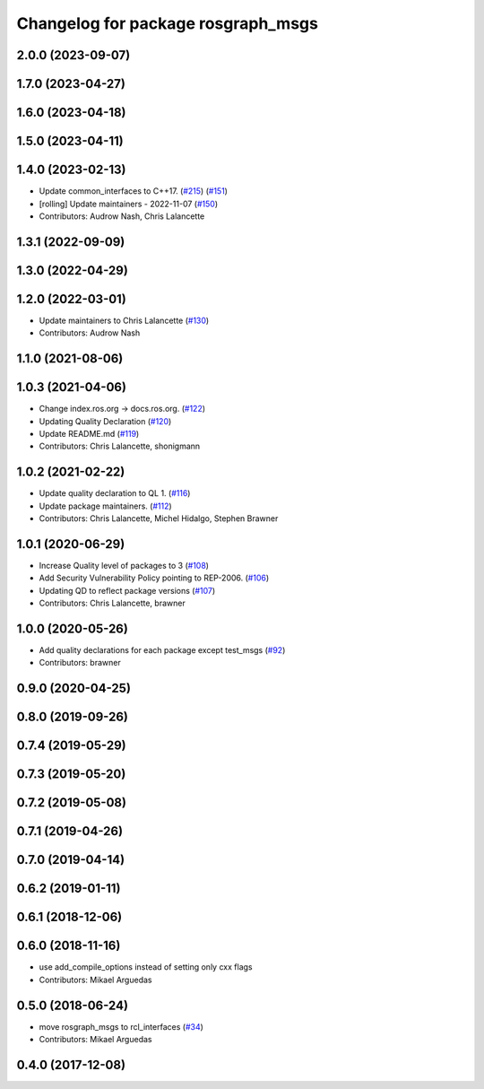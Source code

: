 ^^^^^^^^^^^^^^^^^^^^^^^^^^^^^^^^^^^
Changelog for package rosgraph_msgs
^^^^^^^^^^^^^^^^^^^^^^^^^^^^^^^^^^^

2.0.0 (2023-09-07)
------------------

1.7.0 (2023-04-27)
------------------

1.6.0 (2023-04-18)
------------------

1.5.0 (2023-04-11)
------------------

1.4.0 (2023-02-13)
------------------
* Update common_interfaces to C++17. (`#215 <https://github.com/ros2/rcl_interfaces/issues/215>`_) (`#151 <https://github.com/ros2/rcl_interfaces/issues/151>`_)
* [rolling] Update maintainers - 2022-11-07 (`#150 <https://github.com/ros2/rcl_interfaces/issues/150>`_)
* Contributors: Audrow Nash, Chris Lalancette

1.3.1 (2022-09-09)
------------------

1.3.0 (2022-04-29)
------------------

1.2.0 (2022-03-01)
------------------
* Update maintainers to Chris Lalancette (`#130 <https://github.com/ros2/rcl_interfaces/issues/130>`_)
* Contributors: Audrow Nash

1.1.0 (2021-08-06)
------------------

1.0.3 (2021-04-06)
------------------
* Change index.ros.org -> docs.ros.org. (`#122 <https://github.com/ros2/rcl_interfaces/issues/122>`_)
* Updating Quality Declaration (`#120 <https://github.com/ros2/rcl_interfaces/issues/120>`_)
* Update README.md (`#119 <https://github.com/ros2/rcl_interfaces/issues/119>`_)
* Contributors: Chris Lalancette, shonigmann

1.0.2 (2021-02-22)
------------------
* Update quality declaration to QL 1. (`#116 <https://github.com/ros2/rcl_interfaces/issues/116>`_)
* Update package maintainers. (`#112 <https://github.com/ros2/rcl_interfaces/issues/112>`_)
* Contributors: Chris Lalancette, Michel Hidalgo, Stephen Brawner

1.0.1 (2020-06-29)
------------------
* Increase Quality level of packages to 3 (`#108 <https://github.com/ros2/rcl_interfaces/issues/108>`_)
* Add Security Vulnerability Policy pointing to REP-2006. (`#106 <https://github.com/ros2/rcl_interfaces/issues/106>`_)
* Updating QD to reflect package versions (`#107 <https://github.com/ros2/rcl_interfaces/issues/107>`_)
* Contributors: Chris Lalancette, brawner

1.0.0 (2020-05-26)
------------------
* Add quality declarations for each package except test_msgs (`#92 <https://github.com/ros2/rcl_interfaces/issues/92>`_)
* Contributors: brawner

0.9.0 (2020-04-25)
------------------

0.8.0 (2019-09-26)
------------------

0.7.4 (2019-05-29)
------------------

0.7.3 (2019-05-20)
------------------

0.7.2 (2019-05-08)
------------------

0.7.1 (2019-04-26)
------------------

0.7.0 (2019-04-14)
------------------

0.6.2 (2019-01-11)
------------------

0.6.1 (2018-12-06)
------------------

0.6.0 (2018-11-16)
------------------
* use add_compile_options instead of setting only cxx flags
* Contributors: Mikael Arguedas

0.5.0 (2018-06-24)
------------------
* move rosgraph_msgs to rcl_interfaces (`#34 <https://github.com/ros2/rcl_interfaces/issues/34>`_)
* Contributors: Mikael Arguedas

0.4.0 (2017-12-08)
------------------

